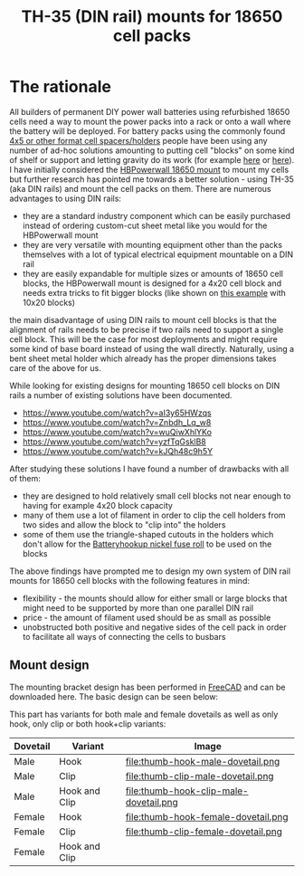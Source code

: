 #+TITLE: TH-35 (DIN rail) mounts for 18650 cell packs

#+BEGIN_EXPORT html
<base href="th35-rail-18650-mounts/"/>
#+END_EXPORT

* The rationale

All builders of permanent DIY power wall batteries using refurbished 18650 cells need a way to mount the power packs into a rack or onto a wall where the battery will be
deployed. For battery packs using the commonly found [[https://www.aliexpress.com/item/1005003181626763.html][4x5 or other format cell spacers/holders]] people have been using any number of ad-hoc solutions amounting to putting cell
"blocks" on some kind of shelf or support and letting gravity do its work (for example [[https://www.youtube.com/watch?v=MyVK59ozYDE][here]] or [[https://www.youtube.com/watch?v=qh5Bff3Ae8E][here]]). I have initially considered the [[https://www.youtube.com/watch?v=GTU-w8iya0c][HBPowerwall 18650 mount]] to mount my cells
but further research has pointed me towards a better solution - using TH-35 (aka DIN rails) and mount the cell packs on them. There are numerous advantages to using DIN rails:

- they are a standard industry component which can be easily purchased instead of ordering custom-cut sheet metal like you would for the HBPowerwall mount
- they are very versatile with mounting equipment other than the packs themselves with a lot of typical electrical equipment mountable on a DIN rail
- they are easily expandable for multiple sizes or amounts of 18650 cell blocks, the HBPowerwall mount is designed for a 4x20 cell block and needs extra tricks to fit bigger
  blocks (like shown on [[https://www.youtube.com/watch?v=EltBFVKStEg][this example]] with 10x20 blocks)

the main disadvantage of using DIN rails to mount cell blocks is that the alignment of rails needs to be precise if two rails need to support a single cell block. This will be
the case for most deployments and might require some kind of base board instead of using the wall directly. Naturally, using a bent sheet metal holder which already has the
proper dimensions takes care of the above for us.

While looking for existing designs for mounting 18650 cell blocks on DIN rails a number of existing solutions have been documented.

- https://www.youtube.com/watch?v=aI3y65HWzqs
- https://www.youtube.com/watch?v=Znbdh_Lq_w8
- https://www.youtube.com/watch?v=wuQiwXhlYKo
- https://www.youtube.com/watch?v=yzfTqGsklB8
- https://www.youtube.com/watch?v=kJQh48c9h5Y

After studying these solutions I have found a number of drawbacks with all of them:

- they are designed to hold relatively small cell blocks not near enough to having for example 4x20 block capacity
- many of them use a lot of filament in order to clip the cell holders from two sides and allow the block to "clip into" the holders
- some of them use the triangle-shaped cutouts in the holders which don't allow for the [[https://batteryhookup.com/collections/accessories/products/nickel-fuse-2p-wide-continuous-roll-by-the-foot-18650-cell-level-fusing?variant=34549080457378][Batteryhookup nickel fuse roll]] to be used on the blocks

The above findings have prompted me to design my own system of DIN rail mounts for 18650 cell blocks with the following features in mind:

- flexibility - the mounts should allow for either small or large blocks that might need to be supported by more than one parallel DIN rail
- price - the amount of filament used should be as small as possible
- unobstructed both positive and negative sides of the cell pack in order to facilitate all ways of connecting the cells to busbars

** Mount design

The mounting bracket design has been performed in [[https://www.freecadweb.org/][FreeCAD]] and can be downloaded here. The basic design can be seen below:

#+ATTR_HTML: :width 800
[[file:hook-clip-female-dovetail.png]]

This part has variants for both male and female dovetails as well as only hook, only clip or both hook+clip variants:

|----------+---------------+------------------------------------------|
| Dovetail | Variant       | Image                                    |
|----------+---------------+------------------------------------------|
|----------+---------------+------------------------------------------|
| Male     | Hook          | file:thumb-hook-male-dovetail.png        |
|----------+---------------+------------------------------------------|
| Male     | Clip          | file:thumb-clip-male-dovetail.png        |
|----------+---------------+------------------------------------------|
| Male     | Hook and Clip | file:thumb-hook-clip-male-dovetail.png   |
|----------+---------------+------------------------------------------|
| Female   | Hook          | file:thumb-hook-female-dovetail.png      |
|----------+---------------+------------------------------------------|
| Female   | Clip          | file:thumb-clip-female-dovetail.png      |
|----------+---------------+------------------------------------------|
| Female   | Hook and Clip | [[file:thumb-hook-clip-female-dovetail.png]] |
|----------+---------------+------------------------------------------|

